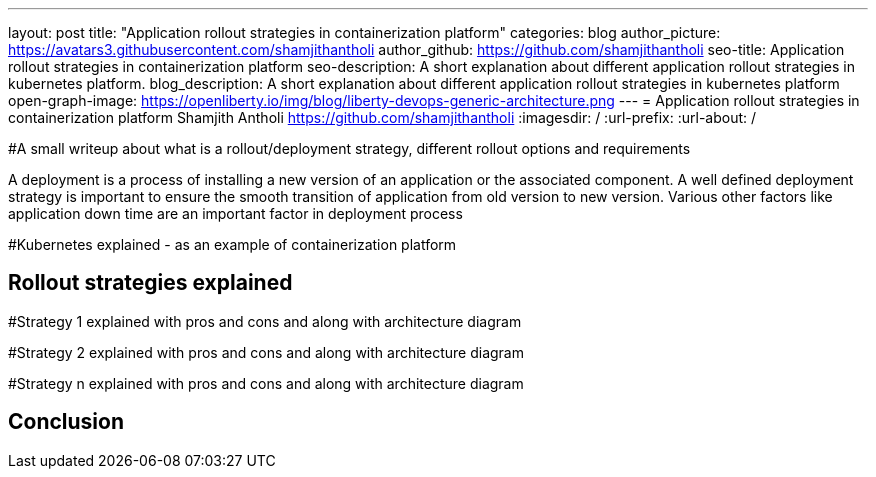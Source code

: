 ---
layout: post
title: "Application rollout strategies in containerization platform"
categories: blog
author_picture: https://avatars3.githubusercontent.com/shamjithantholi
author_github: https://github.com/shamjithantholi
seo-title: Application rollout strategies in containerization platform
seo-description: A short explanation about different application rollout strategies in kubernetes platform.
blog_description: A short explanation about different application rollout strategies in kubernetes platform
open-graph-image: https://openliberty.io/img/blog/liberty-devops-generic-architecture.png
---
= Application rollout strategies in containerization platform
Shamjith Antholi <https://github.com/shamjithantholi>
:imagesdir: /
:url-prefix:
:url-about: /

[#Intro]
#A small writeup about what is a rollout/deployment strategy, different rollout options and requirements 

A deployment is a process of installing a new version of an application or the associated component. A well defined deployment strategy is important to ensure the smooth transition of application from old version to new version. Various other factors like application down time are an important factor in deployment process 


#Kubernetes explained - as an example of containerization platform

== Rollout strategies explained

#Strategy 1 explained with pros and cons and  along with architecture diagram

#Strategy 2 explained with pros and cons and  along with architecture diagram

#Strategy n explained with pros and cons and  along with architecture diagram


== Conclusion


